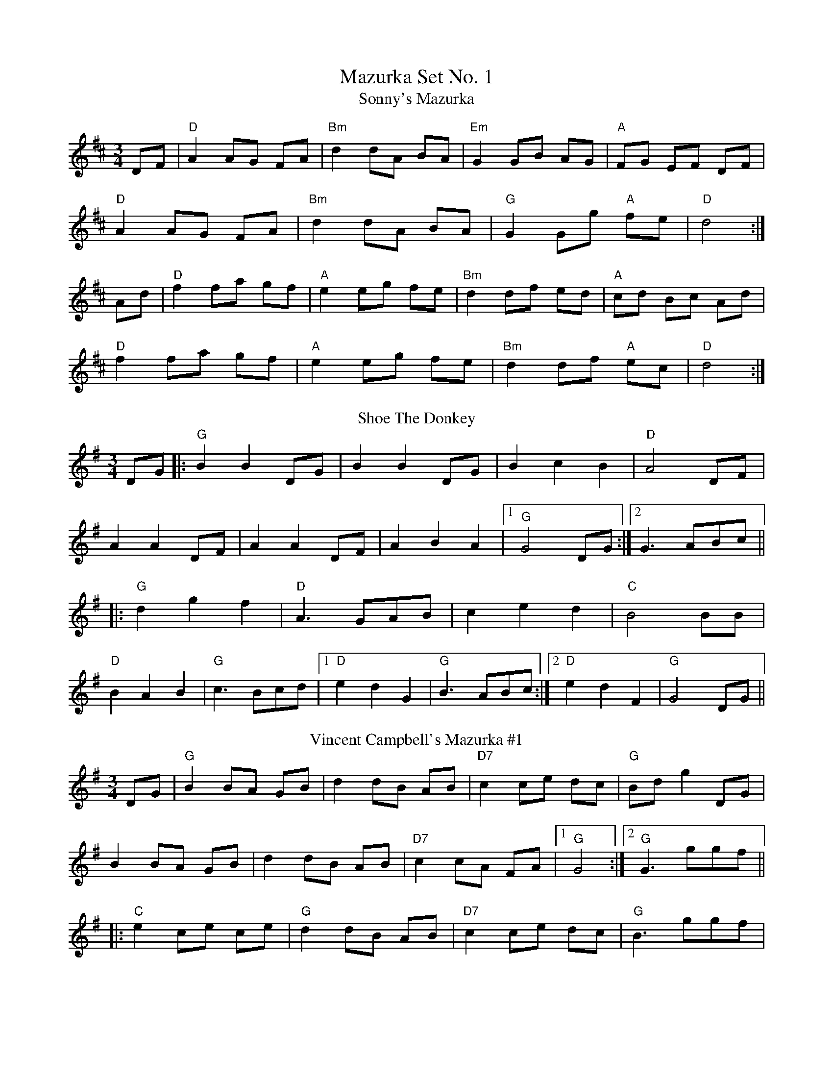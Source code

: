 X:1
T: Mazurka Set No. 1
T:Sonny's Mazurka
R:mazurka
L:1/8
M:3/4
K:D
DF|"D"A2 AG FA|"Bm"d2 dA BA|"Em"G2 GB AG|"A"FG EF DF|
"D"A2 AG FA|"Bm"d2 dA BA|"G"G2 Gg "A"fe|"D"d4:|
Ad|"D"f2fa gf|"A"e2 eg fe|"Bm"d2 df ed|"A"cd Bc Ad|
"D"f2 fa gf|"A"e2 eg fe|"Bm"d2 df "A"ec|"D"d4:|
T: Shoe The Donkey
M: 3/4
L: 1/8
K: Gmaj
DG|:"G"B2 B2 DG|B2 B2 DG|B2 c2 B2|"D"A4 DF|
A2 A2 DF|A2 A2 DF|A2 B2 A2|1 "G"G4 DG:|2 G3 ABc||
|:"G"d2 g2 f2|"D"A3 GAB|c2 e2 d2|"C"B4 BB|
"D"B2 A2 B2|"G"c3 Bcd|1 "D"e2 d2 G2|"G"B3 ABc:|2 "D"e2 d2 F2|"G"G4 DG||
T:Vincent Campbell's Mazurka #1
R:mazurka
H:A version of #9
D:The Brass Fiddle (Vincent Campbell)
Z:id:hn-mazurka-1
M:3/4
K:G
DG|"G"B2 BA GB|d2 dB AB|"D7"c2 ce dc|"G"Bd g2 DG|
B2 BA GB|d2 dB AB|"D7"c2 cA FA|[1 "G"G4:|[2 "G"G3 ggf||
|:"C"e2 ce ce|"G"d2 dB AB|"D7"c2 ce dc|"G"B3 ggf|
"C"e2 ce ce|"G"d2 dB AB|"D7"c2 cA FA|[1"G" G3 ggf:|["G"2 G4|]